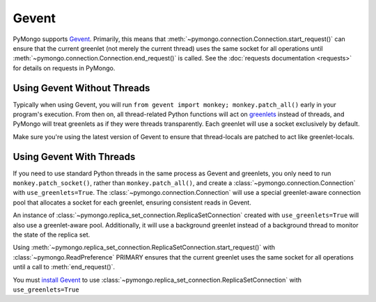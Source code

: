 Gevent
===========================

.. testsetup::

  from pymongo import Connection, ReplicaSetConnection

PyMongo supports `Gevent <http://www.gevent.org/>`_. Primarily, this means that
:meth:`~pymongo.connection.Connection.start_request()` can ensure that the
current greenlet (not merely the current thread) uses the same socket for all
operations until :meth:`~pymongo.connection.Connection.end_request()` is called.
See the :doc:`requests documentation <requests>` for details on requests in
PyMongo.

Using Gevent Without Threads
----------------------------

Typically when using Gevent, you will run ``from gevent import monkey;
monkey.patch_all()`` early in your program's execution. From then on, all
thread-related Python functions will act on `greenlets
<http://pypi.python.org/pypi/greenlet>`_ instead of threads, and PyMongo will
treat greenlets as if they were threads transparently. Each greenlet will use a
socket exclusively by default.

.. doctest::

  >>> from gevent import monkey; monkey.patch_all()
  >>> connection = Connection()

Make sure you're using the latest version of Gevent to ensure that
thread-locals are patched to act like greenlet-locals.

Using Gevent With Threads
-------------------------

If you need to use standard Python threads in the same process as Gevent and
greenlets, you only need to run ``monkey.patch_socket()``, rather than
``monkey.patch_all()``, and create a
:class:`~pymongo.connection.Connection` with ``use_greenlets=True``.
The :class:`~pymongo.connection.Connection` will use a special greenlet-aware
connection pool that allocates a socket for each greenlet, ensuring consistent
reads in Gevent.

.. doctest::

  >>> from gevent import monkey; monkey.patch_socket()
  >>> connection = Connection(use_greenlets=True)

An instance of :class:`~pymongo.replica_set_connection.ReplicaSetConnection`
created with ``use_greenlets=True`` will also use a greenlet-aware pool.
Additionally, it will use a background greenlet instead of a background thread
to monitor the state of the replica set.

Using :meth:`~pymongo.replica_set_connection.ReplicaSetConnection.start_request()`
with :class:`~pymongo.ReadPreference` PRIMARY ensures that the current greenlet
uses the same socket for all operations until a call to :meth:`end_request()`.

You must `install Gevent <http://gevent.org/>`_ to use
:class:`~pymongo.replica_set_connection.ReplicaSetConnection`
with ``use_greenlets=True``

.. doctest::

  >>> from gevent import monkey; monkey.patch_socket()
  >>> rsc = ReplicaSetConnection(
  ...     'mongodb://localhost:27017,localhost:27018,localhost:27019',
  ...     replicaSet='repl0', use_greenlets=True)
